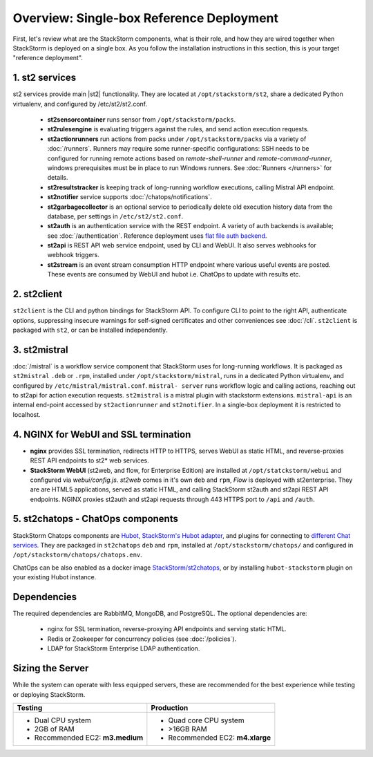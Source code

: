 Overview: Single-box Reference Deployment
==========================================

First, let's review what are the StackStorm components, what is their role, and how they are wired
together when StackStorm is deployed on a single box. As you follow the installation instructions
in this section, this is your target "reference deployment".

.. figure :: /_static/images/st2-deployment-big-picture.png
    :align: center
.. figure  https://docs.google.com/drawings/d/1X6u8BB9bnWkW8C81ERBvjIKRfo9mDos4XEKeDv6YiF0/pub?w=960&amp;h=720
..    :align: center

    StackStorm single-box reference deployment.

.. source https://docs.google.com/drawings/d/1X6u8BB9bnWkW8C81ERBvjIKRfo9mDos4XEKeDv6YiF0/edit


1. st2 services
----------------
st2 services provide main |st2| functionality. They are located at ``/opt/stackstorm/st2``,
share a dedicated Python virtualenv, and configured by /etc/st2/st2.conf.

    * **st2sensorcontainer** runs sensor from ``/opt/stackstorm/packs``.
    * **st2rulesengine** is evaluating triggers against the rules, and send action execution requests.
    * **st2actionrunners** run actions from packs under ``/opt/stackstorm/packs`` via a variety of
      :doc:`/runners`. Runners may require some runner-specific configurations: SSH needs to be
      configured for running remote actions based on `remote-shell-runner` and `remote-command-runner`,
      windows prerequisites must be in place to run Windows runners. See :doc:`Runners </runners>`
      for details.
    * **st2resultstracker** is keeping track of long-running workflow executions, calling Mistral
      API endpoint.
    * **st2notifier** service supports :doc:`/chatops/notifications`.
    * **st2garbagecollector** is an optional service to periodically delete old execution history
      data from the database, per settings in ``/etc/st2/st2.conf``.
    * **st2auth** is an authentication service with the REST endpoint. A variety of auth backends
      is available; see :doc:`/authentication`. Reference deployment uses `flat file auth backend <https://github.com/StackStorm/st2-auth-backend-flat-file>`_.
    * **st2api** is REST API web service endpoint, used by CLI and WebUI. It also serves webhooks
      for webhook triggers.
    * **st2stream** is an event stream consumption HTTP endpoint where various useful events are posted.
      These events are consumed by WebUI and hubot i.e. ChatOps to update with results etc.


2. st2client
-------------

``st2client`` is the  CLI and python bindings for StackStorm API. To configure CLI to point to the right
API, authenticate options, suppressing insecure warnings for self-signed certificates and other
conveniences see :doc:`/cli`. ``st2client`` is packaged with ``st2``, or can be installed
independently.

3. st2mistral
--------------

:doc:`/mistral` is a workflow service component that StackStorm uses for long-running workflows. It
is packaged as ``st2mistral`` ``.deb`` or ``.rpm``, installed under ``/opt/stackstorm/mistral``,
runs in a dedicated Python virtualenv, and configured by ``/etc/mistral/mistral.conf``. ``mistral-
server`` runs workflow logic and calling actions, reaching out to st2api for action execution
requests. ``st2mistral`` is a mistral plugin with stackstorm extensions. ``mistral-api`` is an
internal end-point accessed by ``st2actionrunner`` and ``st2notifier``. In a single-box deployment
it is restricted to localhost.


4. NGINX for WebUI and SSL termination
--------------------------------------
* **nginx** provides SSL termination, redirects HTTP to HTTPS, serves WebUI as static HTML,
  and reverse-proxies REST API endpoints to st2* web services.

* **StackStorm WebUI** (st2web, and flow, for Enterprise Edition) are installed at ``/opt/statckstorm/webui``
  and configured via `webui/config.js`. `st2web` comes in it's own ``deb`` and ``rpm``, `Flow` is
  deployed with st2enterprise. They are are HTML5 applications, served as static HTML,
  and calling StackStorm st2auth and st2api REST API endpoints. NGINX proxies st2auth and st2api
  requests through 443 HTTPS port to ``/api`` and ``/auth``.

5. st2chatops - ChatOps components
----------------------------------
StackStorm Chatops components are `Hubot <https://hubot.github.com/>`_, `StackStorm's Hubot adapter
<https://github.com/StackStorm/hubot-stackstorm>`_, and plugins for connecting to `different
Chat services <https://hubot.github.com/docs/adapters/>`_. They are packaged in ``st2chatops``
``deb`` and ``rpm``, installed at ``/opt/stackstorm/chatops/`` and configured in
``/opt/stackstorm/chatops/chatops.env``.

ChatOps can be also enabled as a docker image `StackStorm/st2chatops <https://github.com/StackStorm/st2chatops>`_,
or by installing ``hubot-stackstorm`` plugin on your existing Hubot instance.

Dependencies
---------------
The required dependencies are RabbitMQ, MongoDB, and PostgreSQL. The optional dependencies are:

  - nginx for SSL termination, reverse-proxying API endpoints and serving static HTML.
  - Redis or Zookeeper for concurrency policies (see :doc:`/policies`).
  - LDAP for StackStorm Enterprise LDAP authentication.

Sizing the Server
------------------

While the system can operate with less equipped servers, these are recommended
for the best experience while testing or deploying StackStorm.

+--------------------------------------+-----------------------------------+
|            Testing                   |         Production                |
+======================================+===================================+
|  * Dual CPU system                   | * Quad core CPU system            |
|  * 2GB of RAM                        | * >16GB RAM                       |
|  * Recommended EC2: **m3.medium**    | * Recommended EC2: **m4.xlarge**  |
+--------------------------------------+-----------------------------------+




